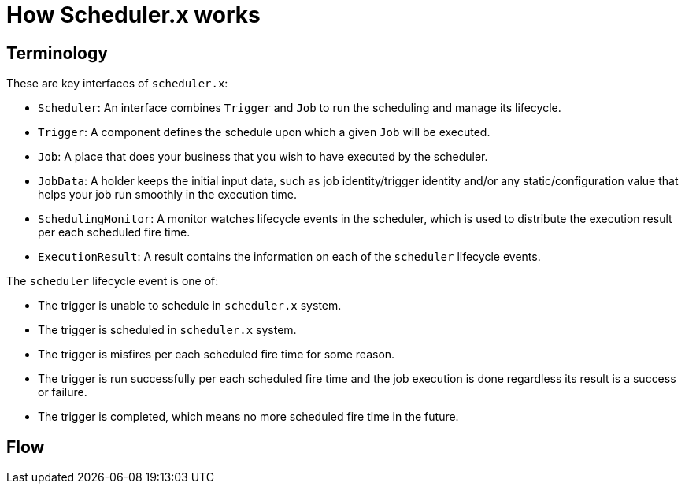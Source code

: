 = How Scheduler.x works
:navtitle: How it works

== Terminology

These are key interfaces of `scheduler.x`:

* `Scheduler`: An interface combines `Trigger` and `Job` to run the scheduling and manage its lifecycle.
* `Trigger`: A component defines the schedule upon which a given `Job` will be executed.
* `Job`: A place that does your business that you wish to have executed by the scheduler.
* `JobData`: A holder keeps the initial input data, such as job identity/trigger identity and/or any static/configuration value that helps your job run smoothly in the execution time.
* `SchedulingMonitor`: A monitor watches lifecycle events in the scheduler, which is used to distribute the execution result per each scheduled fire time.
* `ExecutionResult`: A result contains the information on each of the `scheduler` lifecycle events.

The `scheduler` lifecycle event is one of:

* The trigger is unable to schedule in `scheduler.x` system.
* The trigger is scheduled in `scheduler.x` system.
* The trigger is misfires per each scheduled fire time for some reason.
* The trigger is run successfully per each scheduled fire time and the job execution is done regardless its result is a success or failure.
* The trigger is completed, which means no more scheduled fire time in the future.

== Flow
